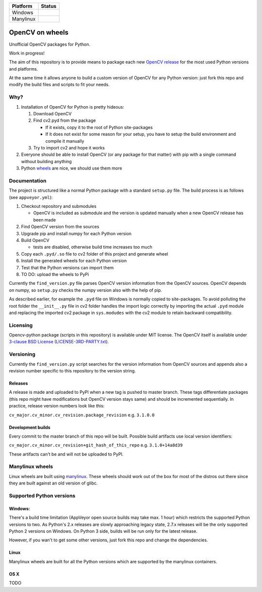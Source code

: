 +-------------+------------------+
| Platform    | Status           |
+=============+==================+
| Windows     | |buildstatus|    |
+-------------+------------------+
| Manylinux   | |Build Status|   |
+-------------+------------------+

OpenCV on wheels
================

Unofficial OpenCV packages for Python.

Work in progress!

The aim of this repository is to provide means to package each new
`OpenCV release <https://github.com/Itseez/opencv/releases>`__ for the
most used Python versions and platforms.

At the same time it allows anyone to build a custom version of OpenCV
for any Python version: just fork this repo and modify the build files
and scripts to fit your needs.

Why?
----

1. Installation of OpenCV for Python is pretty hideous:

   1. Download OpenCV
   2. Find cv2.pyd from the package

      -  If it exists, copy it to the root of Python site-packages
      -  If it does not exist for some reason for your setup, you have
         to setup the build environment and compile it manually

   3. Try to import cv2 and hope it works

2. Everyone should be able to install OpenCV (or any package for that
   matter) with pip with a single command without building anything
3. Python `wheels <http://pythonwheels.com/>`__ are nice, we should use
   them more

Documentation
-------------

The project is structured like a normal Python package with a standard
``setup.py`` file. The build process is as follows (see
``appveyor.yml``):

1. Checkout repository and submodules

   -  OpenCV is included as submodule and the version is updated
      manually when a new OpenCV release has been made

2. Find OpenCV version from the sources
3. Upgrade pip and install numpy for each Python version
4. Build OpenCV

   -  tests are disabled, otherwise build time increases too much

5. Copy each ``.pyd/.so`` file to cv2 folder of this project and
   generate wheel
6. Install the generated wheels for each Python version
7. Test that the Python versions can import them
8. TO DO: upload the wheels to PyPi

Currently the ``find_version.py`` file parses OpenCV version information
from the OpenCV sources. OpenCV depends on numpy, so ``setup.py`` checks
the numpy version also with the help of pip.

As described earlier, for example the ``.pyd`` file on Windows is
normally copied to site-packages. To avoid polluting the root folder the
``__init__.py`` file in cv2 folder handles the import logic correctly by
importing the actual ``.pyd`` module and replacing the imported cv2
package in ``sys.modudes`` with the cv2 module to retain backward
compatibility.

Licensing
---------

Opencv-python package (scripts in this repository) is available under
MIT license. The OpenCV itself is available under `3-clause BSD
License <https://github.com/opencv/opencv/blob/master/LICENSE>`__
(`LICENSE-3RD-PARTY.txt <https://github.com/skvark/opencv-python/blob/master/LICENSE-3RD-PARTY.txt>`__).

Versioning
----------

Currently the ``find_version.py`` script searches for the version
information from OpenCV sources and appends also a revision number
specific to this repository to the version string.

Releases
~~~~~~~~

A release is made and uploaded to PyPI when a new tag is pushed to
master branch. These tags differentiate packages (this repo might have
modifications but OpenCV version stays same) and should be incremented
sequentially. In practice, release version numbers look like this:

``cv_major.cv_minor.cv_revision.package_revision`` e.g. ``3.1.0.0``

Development builds
~~~~~~~~~~~~~~~~~~

Every commit to the master branch of this repo will be built. Possible
build artifacts use local version identifiers:

``cv_major.cv_minor.cv_revision+git_hash_of_this_repo`` e.g.
``3.1.0+14a8d39``

These artifacts can't be and will not be uploaded to PyPI.

Manylinux wheels
----------------

Linux wheels are built using
`manylinux <https://github.com/pypa/python-manylinux-demo>`__. These
wheels should work out of the box for most of the distros out there
since they are built against an old version of glibc.

Supported Python versions
-------------------------

Windows:
~~~~~~~~

There's a build time limitation (AppVeyor open source builds may take
max. 1 hour) which restricts the supported Python versions to two. As
Python's 2.x releases are slowly approaching legacy state, 2.7.x
releases will be the only supported Python 2 versions on Windows. On
Python 3 side, builds will be run only for the latest release.

However, if you wan't to get some other versions, just fork this repo
and change the dependencies.

Linux
~~~~~

Manylinux wheels are built for all the Python versions which are
supported by the manylinux containers.

OS X
~~~~

TODO

.. |buildstatus| image:: https://ci.appveyor.com/api/projects/status/5kjqpmvll5dwj5jd?svg=true
   :target: https://ci.appveyor.com/project/skvark/opencv-python
.. |Build Status| image:: https://travis-ci.org/skvark/opencv-python.svg?branch=master
   :target: https://travis-ci.org/skvark/opencv-python
